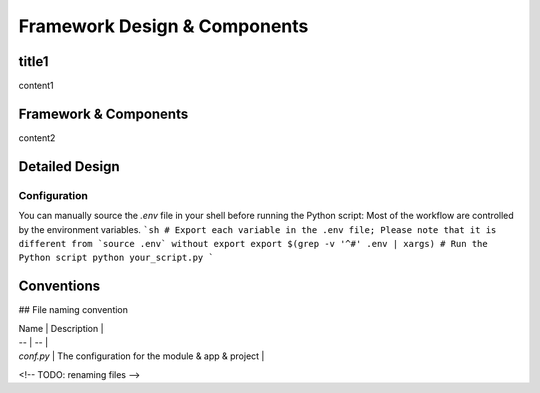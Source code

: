 ===============================
Framework Design & Components
===============================

title1
=========================

content1

Framework & Components
=========================

content2

Detailed Design
=========================


Configuration
-------------

You can manually source the `.env` file in your shell before running the Python script:
Most of the workflow are controlled by the environment variables.
```sh
# Export each variable in the .env file; Please note that it is different from `source .env` without export
export $(grep -v '^#' .env | xargs)
# Run the Python script
python your_script.py
```



Conventions
===========

## File naming convention

| Name      | Description       |
| --        | --                |
| `conf.py` | The configuration for the module & app & project  | 

<!-- TODO: renaming files -->
